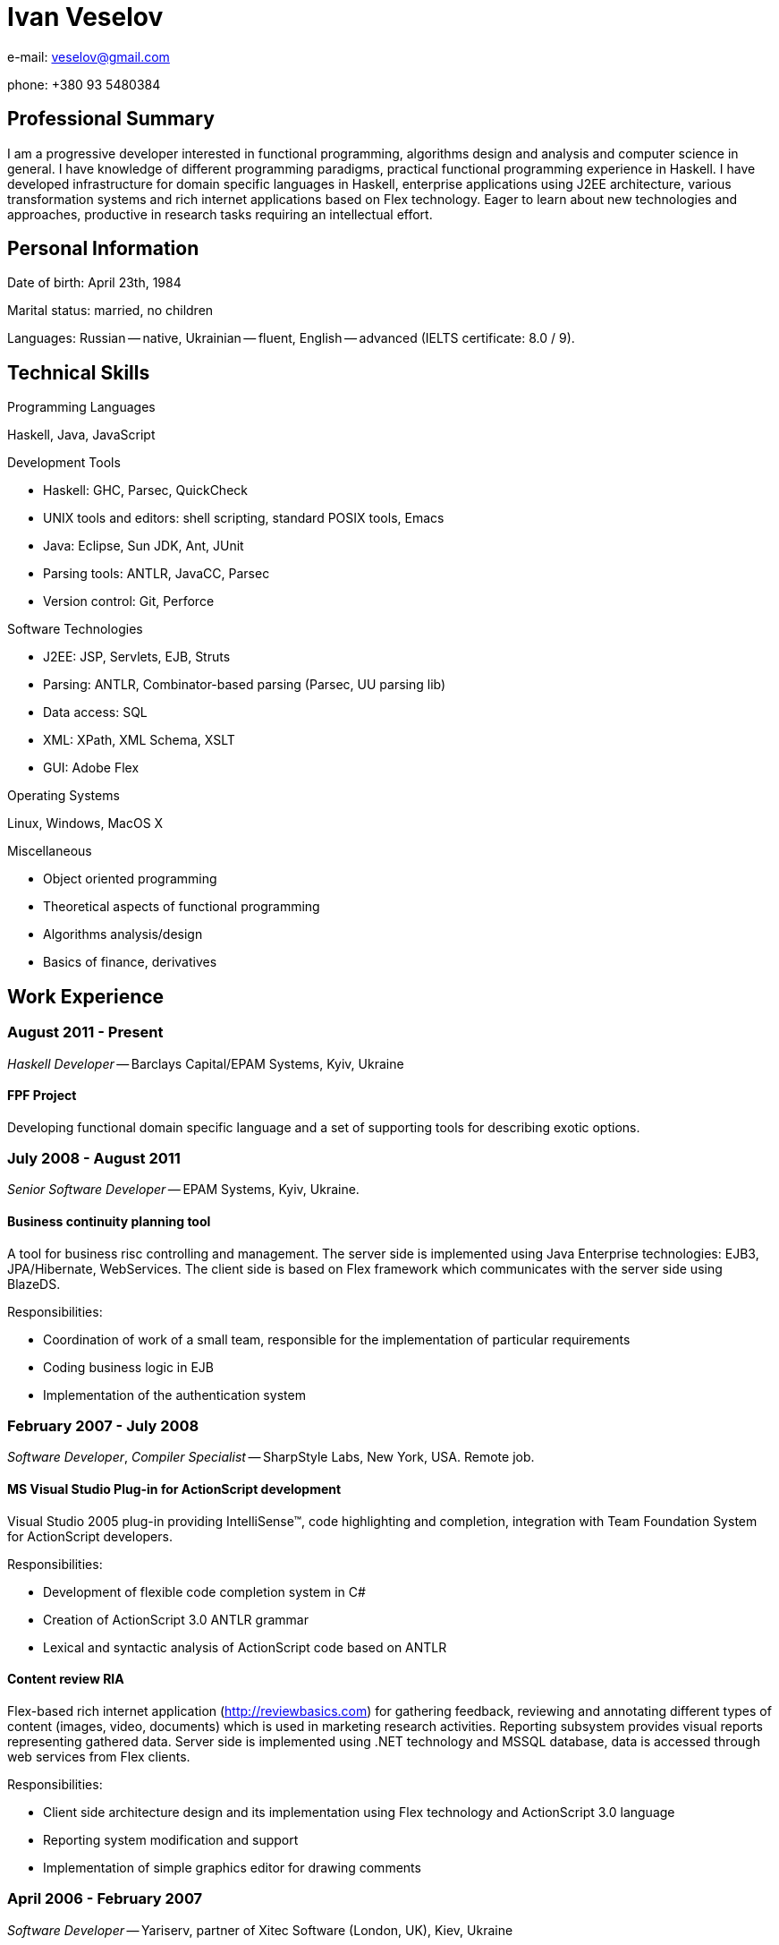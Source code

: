 Ivan Veselov
============

e-mail: mailto:veselov@gmail.com[]

phone: +380 93 5480384

Professional Summary
--------------------

I am a progressive developer interested in functional programming,
algorithms design and analysis and computer science in general. I have
knowledge of different programming paradigms, practical functional
programming experience in Haskell. I have developed infrastructure for
domain specific languages in Haskell, enterprise applications using
J2EE architecture, various transformation systems and rich internet
applications based on Flex technology. Eager to learn about new
technologies and approaches, productive in research tasks requiring an
intellectual effort.

Personal Information
--------------------

Date of birth: April 23th, 1984

Marital status: married, no children

Languages: Russian -- native, Ukrainian -- fluent, English --
advanced (IELTS certificate: 8.0 / 9).

Technical Skills
----------------

.Programming Languages

Haskell, Java, JavaScript

.Development Tools

- Haskell: GHC, Parsec, QuickCheck
- UNIX tools and editors: shell scripting, standard POSIX tools,
  Emacs
- Java: Eclipse, Sun JDK, Ant, JUnit
- Parsing tools: ANTLR, JavaCC, Parsec
- Version control: Git, Perforce

.Software Technologies

- J2EE: JSP, Servlets, EJB, Struts
- Parsing: ANTLR, Combinator-based parsing (Parsec, UU parsing lib)
- Data access: SQL
- XML: XPath, XML Schema, XSLT
- GUI: Adobe Flex

.Operating Systems

Linux, Windows, MacOS X

.Miscellaneous

- Object oriented programming
- Theoretical aspects of functional programming
- Algorithms analysis/design
- Basics of finance, derivatives

Work Experience
---------------

August 2011 - Present
~~~~~~~~~~~~~~~~~~~~~

_Haskell Developer_ -- Barclays Capital/EPAM Systems, Kyiv, Ukraine

FPF Project
^^^^^^^^^^^

Developing functional domain specific language and a set of supporting
tools for describing exotic options.

July 2008 - August 2011
~~~~~~~~~~~~~~~~~~~~~~~

_Senior Software Developer_ -- EPAM Systems, Kyiv, Ukraine.

Business continuity planning tool
^^^^^^^^^^^^^^^^^^^^^^^^^^^^^^^^^

A tool for business risc controlling and management. The server side is
implemented using Java Enterprise technologies: EJB3, JPA/Hibernate,
WebServices. The client side is based on Flex framework which communicates with the
server side using BlazeDS.

Responsibilities:

- Coordination of work of a small team, responsible for the implementation of
  particular requirements

- Coding business logic in EJB

- Implementation of the authentication system

February 2007 - July 2008
~~~~~~~~~~~~~~~~~~~~~~~~~

_Software Developer_, _Compiler Specialist_ -- SharpStyle Labs, New York, USA.
Remote job.

MS Visual Studio Plug-in for ActionScript development
^^^^^^^^^^^^^^^^^^^^^^^^^^^^^^^^^^^^^^^^^^^^^^^^^^^^

Visual Studio 2005 plug-in providing IntelliSense™, code highlighting
and completion, integration with Team Foundation System for ActionScript
developers.

Responsibilities:

- Development of flexible code completion system in C#

- Creation of ActionScript 3.0 ANTLR grammar

- Lexical and syntactic analysis of ActionScript code based on
ANTLR

Content review RIA
^^^^^^^^^^^^^^^^^^

Flex-based rich internet application (http://reviewbasics.com[]) for
gathering feedback, reviewing and annotating different types of content (images,
video, documents) which is used in marketing research activities. Reporting
subsystem provides visual reports representing gathered data. Server side is
implemented using .NET technology and MSSQL database, data is accessed through
web services from Flex clients.

Responsibilities:

- Client side architecture design and its implementation using Flex technology
and ActionScript 3.0 language

- Reporting system modification and support

- Implementation of simple graphics editor for drawing comments

April 2006 - February 2007
~~~~~~~~~~~~~~~~~~~~~~~~~~

_Software Developer_ -- Yariserv, partner of Xitec Software (London, UK), Kiev,
Ukraine

Cobol to J2EE/.NET transformation system
^^^^^^^^^^^^^^^^^^^^^^^^^^^^^^^^^^^^^^^^

System's main purpose is to translate code of old IBM mainframes Cobol-based
frameworks (IDMS, etc.) to J2EE and .NET code based on Java and C# languages.
Translation is done using XML techniques -- XSLT, XPath. XML is used as language
for the intermediate representation of code between Cobol and Java.
Representation layer and DB records and structure are converted as well.

Responsibilities:

- Developing a set of rules for the translation

- Support of Eclipse plug-in which provides a framework for running
transformations

- Implementation of WinForms application for easy running "Cobol -> .NET"
  transformation

February 2005 – April 2006
~~~~~~~~~~~~~~~~~~~~~~~~~~~

_Software Developer_, Top Spin, regional department of CyberVision Inc., Kiev,
Ukraine

Communications Convergence Engine (CCE)
^^^^^^^^^^^^^^^^^^^^^^^^^^^^^^^^^^^^^^^

A software platform that enables wireline and wireless operators to rapidly
deploy new services, build subscriber loyalty, improve efficiencies and reach
new markets. Consist of two products -- ContentManager and ServiceBroker that
seamlessly operate over the network. System's back-end is based on EJB
technology (Session Beans, both stateless and stateful). Web part of CCE project
is based on CCE's own web-framework and Servlets technology. Project communicate
with several external systems using adapters using Message Driven Bean
technology, JAXP, JAXB, CORBA. Oracle 9 Database.

Responsibilities:

- Design and implementation of new GUI (WebUI) features based on existing
framework

- Modification of existing framework to implement functionality according to
customer's requirements

- Development of utility tools and scripts for build, deploy, run and code
delivery automation

Document flow automation system
^^^^^^^^^^^^^^^^^^^^^^^^^^^^^^^

Software platform that intended for document flow automation tasks of a
company during projects' creation and management. Platform is J2EE-based and
uses JSP, BEA PageFlow controllers, BEA DB controllers and WebLogic application
server.

Responsibilities:

- Investigation and modification of project's web interface

- Working with reports subsystem (report generation from XML into different
formats -- HTML, Excel (with charts and extensive formatting) and PDF by using
XSL-FO)

September 2004 – February 2005
~~~~~~~~~~~~~~~~~~~~~~~~~~~~~~

_Web Developer_, Mnemosoft Ukraine, Kiev, Ukraine

Content Management System
^^^^^^^^^^^^^^^^^^^^^^^^^

The system for web content management. It used PHP as core language
and MySQL as database.

Responsibilities:

- Design database structure (MySQL)

- Business logic implementation

- User interface creation

Open source projects participation
----------------------------------

.xmonad (http://xmonad.org)

xmonad is a dynamically tiling X11 window manager that is written and configured
in Haskell.

Role: Contributor. Implemented several extensions for layout transformations, window
management, etc.

Language: Haskell.

.xmobar (http://code.google.com/p/xmobar/)

xmobar - a minimalistic text based status bar

Role: Contributor. Implemented modules for reading and displaying mailbox status.

Language: Haskell.

.wifi-select (https://github.com/sphynx/wifi-select/)

A tool for selecting wifi networks in console (for ArchLinux).

Role: Author. Created a package for ArchLinux. The package has been included in
official ArchLinux repositories.

Language: Shell script.

.allknow (http://hg.horna.org.ua/allknow/)

Instant messaging history analyzer.

Role: Author.

Language: Haskell.

.SICP wiki (http://sicp.org.ua)

Educational/social project. A wiki dedicated to the book "Structure and
Interpretation of Computer Programs", contains programming exercises and
solutions filled by users. Currently the wiki has near 2000 visits per month.

Role: Author. Created the wiki, organized the community around it.

Education
---------

.National Technical University of Ukraine “Kyiv Polytechnic Institute” (2001 -- 2007)

- Bachelor Degree in Applied Mathematics

- Specialist Degree in Applied Mathematics

Teaching
--------

.GlobalLogic G-club (January -- August, 2009)

- Algorithm design and implementation lectures course, based on corresponding MIT
  course 6.046. CLRS (Cormen, Leiserson, Rivest, Stein. "Introduction to algorithms") is
  used as a textbook. 10-15 students. 23 lectures.

Talks
-----
.St. Petersburg Haskell User Group, November 2007

Pickler combinators in Haskell (about combinatoric approach to data
serialization).

http://spbhug.folding-maps.org/wiki/PicklerCombinators
(Slides in Russian)
